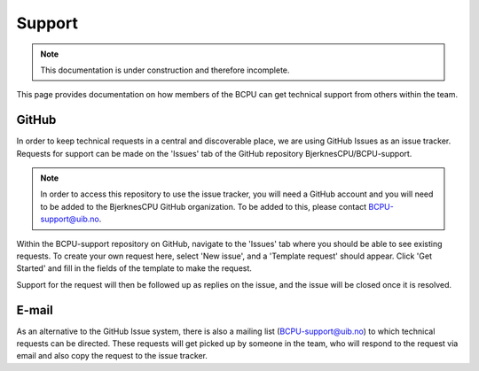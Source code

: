 Support
=======

.. note::

  This documentation is under construction and therefore incomplete.

This page provides documentation on how members of the BCPU can get technical
support from others within the team.

GitHub
-------
In order to keep technical requests in a central and discoverable place, we
are using GitHub Issues as an issue tracker. Requests for support can be made
on the 'Issues' tab of the GitHub repository BjerknesCPU/BCPU-support.

.. note::

  In order to access this repository to use the issue tracker, you will need a
  GitHub account and you will need to be added to the BjerknesCPU GitHub
  organization. To be added to this, please contact BCPU-support@uib.no.

Within the BCPU-support repository on GitHub, navigate to the 'Issues' tab
where you should be able to see existing requests. To create your own request
here, select 'New issue', and a 'Template request' should appear. Click
'Get Started' and fill in the fields of the template to make the request.

Support for the request will then be followed up as replies on the issue,
and the issue will be closed once it is resolved.

E-mail
-------
As an alternative to the GitHub Issue system, there is also a mailing list
(BCPU-support@uib.no) to which technical requests can be directed.
These requests will get picked up by someone in the team, who will respond to
the request via email and also copy the request to the issue tracker.

